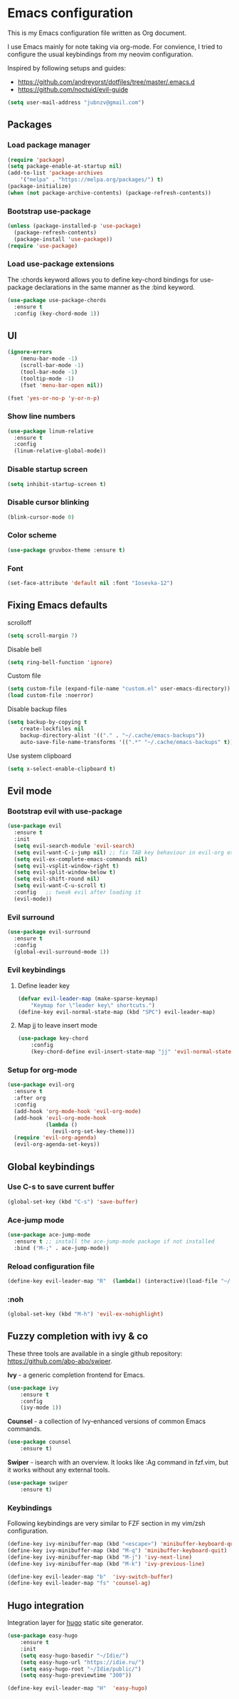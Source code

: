 * Emacs configuration

This is my Emacs configuration file written as Org document.

I use Emacs mainly for note taking via org-mode. For convience, I tried to configure the usual keybindings from my neovim configuration.

Inspired by following setups and guides:

+ https://github.com/andreyorst/dotfiles/tree/master/.emacs.d
+ https://github.com/noctuid/evil-guide
  
#+BEGIN_SRC emacs-lisp
(setq user-mail-address "jubnzv@gmail.com")
#+END_SRC

** Packages

*** Load package manager

#+BEGIN_SRC emacs-lisp
(require 'package)
(setq package-enable-at-startup nil)
(add-to-list 'package-archives
    '("melpa" . "https://melpa.org/packages/") t)
(package-initialize)
(when (not package-archive-contents) (package-refresh-contents))
#+END_SRC

*** Bootstrap use-package

#+BEGIN_SRC emacs-lisp
(unless (package-installed-p 'use-package)
  (package-refresh-contents)
  (package-install 'use-package))
(require 'use-package)
#+END_SRC

*** Load use-package extensions

The :chords keyword allows you to define key-chord bindings for use-package declarations in the same manner as the :bind keyword.

#+BEGIN_SRC emacs-lisp
(use-package use-package-chords
  :ensure t
  :config (key-chord-mode 1))
#+END_SRC

** UI

#+BEGIN_SRC emacs-lisp
(ignore-errors
    (menu-bar-mode -1)
    (scroll-bar-mode -1)
    (tool-bar-mode -1)
    (tooltip-mode -1)
    (fset 'menu-bar-open nil))
#+END_SRC

#+BEGIN_SRC emacs-lisp
(fset 'yes-or-no-p 'y-or-n-p) 
#+END_SRC

*** Show line numbers

#+BEGIN_SRC emacs-lisp
(use-package linum-relative
  :ensure t
  :config
  (linum-relative-global-mode))
#+END_SRC

*** Disable startup screen

#+BEGIN_SRC emacs-lisp
(setq inhibit-startup-screen t)
#+END_SRC

*** Disable cursor blinking
    
#+BEGIN_SRC emacs-lisp
(blink-cursor-mode 0)
#+END_SRC

*** Color scheme

#+BEGIN_SRC emacs-lisp
(use-package gruvbox-theme :ensure t)
#+END_SRC

*** Font

#+BEGIN_SRC emacs-lisp
(set-face-attribute 'default nil :font "Iosevka-12")
#+END_SRC

** Fixing Emacs defaults

**** scrolloff

#+BEGIN_SRC emacs-lisp
(setq scroll-margin 7)
#+END_SRC
     
**** Disable bell

#+BEGIN_SRC emacs-lisp
(setq ring-bell-function 'ignore)
#+END_SRC

**** Custom file

#+BEGIN_SRC emacs-lisp
(setq custom-file (expand-file-name "custom.el" user-emacs-directory))
(load custom-file :noerror)
#+END_SRC

**** Disable backup files

#+BEGIN_SRC emacs-lisp
    (setq backup-by-copying t
        create-lockfiles nil
        backup-directory-alist '(("." . "~/.cache/emacs-backups"))
        auto-save-file-name-transforms '((".*" "~/.cache/emacs-backups" t)))
#+END_SRC

**** Use system clipboard

#+BEGIN_SRC emacs-lisp
(setq x-select-enable-clipboard t)
#+END_SRC

** Evil mode

*** Bootstrap evil with use-package

#+BEGIN_SRC emacs-lisp
(use-package evil
  :ensure t
  :init
  (setq evil-search-module 'evil-search)
  (setq evil-want-C-i-jump nil) ;; fix TAB key behaviour in evil-org extension
  (setq evil-ex-complete-emacs-commands nil)
  (setq evil-vsplit-window-right t)
  (setq evil-split-window-below t)
  (setq evil-shift-round nil)
  (setq evil-want-C-u-scroll t)
  :config   ;; tweak evil after loading it
  (evil-mode))
#+END_SRC

*** Evil surround
    
#+BEGIN_SRC emacs-lisp
(use-package evil-surround
  :ensure t
  :config
  (global-evil-surround-mode 1))
#+END_SRC

*** Evil keybindings

**** Define leader key

#+BEGIN_SRC emacs-lisp
(defvar evil-leader-map (make-sparse-keymap)
    "Keymap for \"leader key\" shortcuts.")
(define-key evil-normal-state-map (kbd "SPC") evil-leader-map)
#+END_SRC

**** Map jj to leave insert mode

#+BEGIN_SRC emacs-lisp
(use-package key-chord
    :config
    (key-chord-define evil-insert-state-map "jj" 'evil-normal-state))
#+END_SRC

*** Setup for org-mode

#+BEGIN_SRC emacs-lisp
(use-package evil-org
  :ensure t
  :after org
  :config
  (add-hook 'org-mode-hook 'evil-org-mode)
  (add-hook 'evil-org-mode-hook
            (lambda ()
              (evil-org-set-key-theme)))
  (require 'evil-org-agenda)
  (evil-org-agenda-set-keys))
#+END_SRC

** Global keybindings

*** Use C-s to save current buffer

#+BEGIN_SRC emacs-lisp
(global-set-key (kbd "C-s") 'save-buffer)
#+END_SRC

*** Ace-jump mode

#+BEGIN_SRC emacs-lisp
(use-package ace-jump-mode
  :ensure t ;; install the ace-jump-mode package if not installed
  :bind ("M-;" . ace-jump-mode))
#+end_SRC

*** Reload configuration file
    
#+BEGIN_SRC emacs-lisp
(define-key evil-leader-map "R"  (lambda() (interactive)(load-file "~/.emacs.d/init.el")))
#+END_SRC

*** :noh
     
#+BEGIN_SRC emacs-lisp
(global-set-key (kbd "M-h") 'evil-ex-nohighlight)
#+END_SRC

** Fuzzy completion with ivy & co

These three tools are available in a single github repository: https://github.com/abo-abo/swiper.

*Ivy* - a generic completion frontend for Emacs.

#+BEGIN_SRC emacs-lisp
(use-package ivy
    :ensure t
    :config
    (ivy-mode 1))
#+END_SRC

*Counsel* - a collection of Ivy-enhanced versions of common Emacs commands.

#+BEGIN_SRC emacs-lisp
(use-package counsel
    :ensure t)
#+END_SRC

*Swiper* - isearch with an overview. It looks like :Ag command in fzf.vim, but it works without any external tools.

#+BEGIN_SRC emacs-lisp
(use-package swiper
    :ensure t)
#+END_SRC

*** Keybindings

Following keybindings are very similar to FZF section in my vim/zsh configuration.

#+BEGIN_SRC emacs-lisp
(define-key ivy-minibuffer-map (kbd "<escape>") 'minibuffer-keyboard-quit)
(define-key ivy-minibuffer-map (kbd "M-q") 'minibuffer-keyboard-quit)
(define-key ivy-minibuffer-map (kbd "M-j") 'ivy-next-line)
(define-key ivy-minibuffer-map (kbd "M-k") 'ivy-previous-line)
#+END_SRC

#+BEGIN_SRC emacs-lisp
(define-key evil-leader-map "b"  'ivy-switch-buffer)
(define-key evil-leader-map "fs" 'counsel-ag)
#+END_SRC
** Hugo integration

Integration layer for [[https://gohugo.io][hugo]] static site generator.

#+BEGIN_SRC emacs-lisp
(use-package easy-hugo
    :ensure t
    :init
    (setq easy-hugo-basedir "~/Idie/")
    (setq easy-hugo-url "https://idie.ru/")
    (setq easy-hugo-root "~/Idie/public/")
    (setq easy-hugo-previewtime "300"))
#+END_SRC

#+BEGIN_SRC emacs-lisp
(define-key evil-leader-map "H"  'easy-hugo)
#+END_SRC
